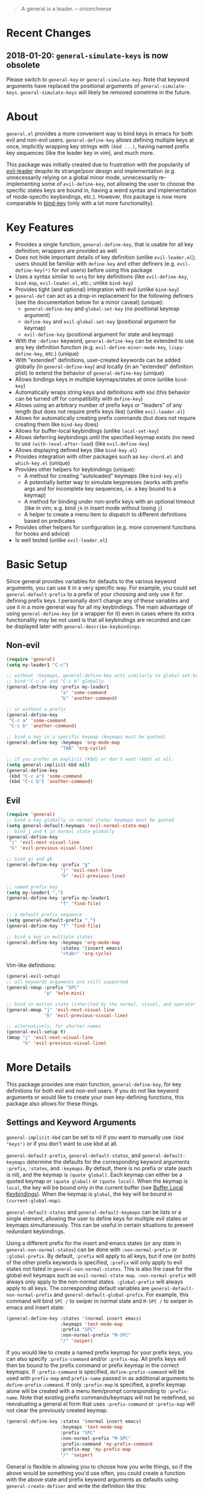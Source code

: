 [[https://melpa.org/#/general][file:https://melpa.org/packages/general-badge.svg]]

[[https://github.com/noctuid/general.el][file:http://i.imgur.com/SXA66y7.png]]
#+BEGIN_QUOTE
A general is a leader. -- onioncheese
#+END_QUOTE

* Recent Changes
** 2018-01-20: ~general-simulate-keys~ is now obsolete
Please switch to ~general-key~ or ~general-simulate-key~. Note that keyword arguments have replaced the positional arguments of ~general-simulate-keys~. ~general-simulate-keys~ will likely be removed sometime in the future.

* About
=general.el= provides a more convenient way to bind keys in emacs for both evil and non-evil users. ~general-define-key~ allows defining multiple keys at once, implicitly wrapping key strings with ~(kbd ...)~, having named prefix key sequences (like the leader key in vim), and much more.

This package was initially created due to frustration with the popularity of [[https://github.com/cofi/evil-leader][evil-leader]] despite its strange/poor design and implementation (e.g. unnecessarily relying on a global minor mode, unnecessarily re-implementing some of ~evil-define-key~, not allowing the user to choose the specific states keys are bound in, having a weird syntax and implementation of mode-specific keybindings, etc.). However, this package is now more comparable to [[https://github.com/jwiegley/use-package/blob/master/bind-key.el][bind-key]] (only with a lot more functionality).

* Key Features
- Provides a single function, ~general-define-key~, that is usable for all key definition; wrappers are provided as well
- Does not hide important details of key definition (unlike =evil-leader.el=); users should be familiar with ~define-key~ and other definers (e.g. ~evil-define-key(*)~ for evil users) before using this package
- Uses a syntax similar to ~setq~ for key definitions (like ~evil-define-key~, ~bind-map~, =evil-leader.el=, etc.; unlike ~bind-key~)
- Provides tight (and optional) integration with evil (unlike ~bind-key~)
- ~general-def~ can act as a drop-in replacement for the following definers (see the documentation below for a minor caveat) (unique):
  - ~general-define-key~ and ~global-set-key~ (no positional keymap argument)
  - ~define-key~ and ~evil-global-set-key~ (positional argument for keymap)
  - ~evil-define-key~ (positional argument for state and keymap)
- With the =:definer= keyword, ~general-define-key~ can be extended to use any key definition function (e.g. ~evil-define-minor-mode-key~, ~lispy-define-key~, etc.) (unique)
- With "extended" definitions, user-created keywords can be added globally (in ~general-define-key~) and locally (in an "extended" definition plist) to extend the behavior of ~general-define-key~ (unique)
- Allows bindings keys in multiple keymaps/states at once (unlike ~bind-key~)
- Automatically wraps string keys and definitions with ~kbd~ (this behavior can be turned off for compatibility with ~define-key~)
- Allows using an arbitrary number of prefix keys or "leaders" of any length (but does not require prefix keys like) (unlike =evil-leader.el=)
- Allows for automatically creating prefix commands (but does not require creating them like ~bind-key~ does)
- Allows for buffer-local keybindings (unlike ~local-set-key~)
- Allows deferring keybindings until the specified keymap exists (no need to use ~(with-)eval-after-load~) (like ~evil-define-key~)
- Allows displaying defined keys (like =bind-key.el=)
- Provides integration with other packages such as =key-chord.el= and =which-key.el= (unique)
- Provides other helpers for keybindings (unique):
  - A method for creating "autoloaded" keymaps (like =bind-key.el=)
  - A potentially better way to simulate keypresses (works with prefix args and for incomplete key sequences, i.e. a key bound to a keymap)
  - A method for binding under non-prefix keys with an optional timeout (like in vim; e.g. bind =jk= in insert mode without losing =j=)
  - A helper to create a menu item to dispatch to different definitions based on predicates
- Provides other helpers for configuration (e.g. more convenient functions for hooks and advice)
- Is well tested (unlike =evil-leader.el=)


* Basic Setup
Since general provides variables for defaults to the various keyword arguments, you can use it in a very specific way. For example, you could set =general-default-prefix= to a prefix of your choosing and only use it for defining prefix keys. I personally don't change any of these variables and use it in a more general way for all my keybindings. The main advantage of using ~general-define-key~ (or a wrapper for it) even in cases where its extra functionality may be not used is that all keybindings are recorded and can be displayed later with ~general-describe-keybindings~.

** Non-evil
#+begin_src emacs-lisp
(require 'general)
(setq my-leader1 "C-c")

;; without :keymaps, general-define-key acts similarly to global-set-key
;; bind "C-c a" and "C-c b" globally
(general-define-key :prefix my-leader1
                    "a" 'some-command
                    "b" 'another-command)

;; or without a prefix
(general-define-key
 "C-c a" 'some-command
 "C-c b" 'another-command)

;; bind a key in a specific keymap (keymaps must be quoted)
(general-define-key :keymaps 'org-mode-map
                    "TAB" 'org-cycle)

;; if you prefer an explicit (kbd) or don't want (kbd) at all:
(setq general-implicit-kbd nil)
(general-define-key
 (kbd "C-c a") 'some-command
 (kbd "C-c b") 'another-command)
#+end_src
** Evil
#+begin_src emacs-lisp
(require 'general)
;; bind a key globally in normal state; keymaps must be quoted
(setq general-default-keymaps 'evil-normal-state-map)
;; bind j and k in normal state globally
(general-define-key
 "j" 'evil-next-visual-line
 "k" 'evil-previous-visual-line)

;; bind gj and gk
(general-define-key :prefix "g"
                    "j" 'evil-next-line
                    "k" 'evil-previous-line)

;; named prefix key
(setq my-leader1 ",")
(general-define-key :prefix my-leader1
                    "f" 'find-file)

;; a default prefix sequence
(setq general-default-prefix ",")
(general-define-key "f" 'find-file)

;; bind a key in multiple states
(general-define-key :keymaps 'org-mode-map
                    :states '(insert emacs)
                    "<tab>" 'org-cycle)
#+end_src

Vim-like definitions:
#+begin_src emacs-lisp
(general-evil-setup)
;; all keywords arguments are still supported
(general-nmap :prefix "SPC"
              "p" 'helm-mini)

;; bind in motion state (inherited by the normal, visual, and operator states)
(general-mmap "j" 'evil-next-visual-line
              "k" 'evil-previous-visual-line)

;; alternatively, for shorter names
(general-evil-setup t)
(mmap "j" 'evil-next-visual-line
      "k" 'evil-previous-visual-line)
#+end_src
* More Details
This package provides one main function, ~general-define-key~, for key definitions for both evil and non-evil users. If you do not like keyword arguments or would like to create your own key-defining functions, this package also allows for these things.

** Settings and Keyword Arguments
=general-implicit-kbd= can be set to nil if you want to manually use ~(kbd "keys")~ or if you don't want to use kbd at all.

=general-default-prefix=, =general-default-states=, and =general-default-keymaps= determine the defaults for the corresponding keyword arguments =:prefix=, =:states=, and =:keymaps=. By default, there is no prefix or state (each is nil), and the keymap is ~(quote global)~. Each keymap can either be a quoted keymap or ~(quote global)~ or ~(quote local)~. When the keymap is =local=, the key will be bound only in the current buffer (see [[#buffer-local-keybindings][Buffer Local Keybindings]]). When the keymap is =global=, the key will be bound in ~(current-global-map)~.

~general-default-states~ and ~general-default-keymaps~ can be lists or a single element, allowing the user to define keys for multiple evil states or keymaps simultaneously. This can be useful in certain situations to prevent redundant keybindings.

Using a different prefix for the insert and emacs states (or any state in =general-non-normal-states=) can be done with =:non-normal-prefix= or =:global-prefix=. By default, =:prefix= will apply to all keys, but if one (or both) of the other prefix keywords is specified, =:prefix= will only apply to evil states not listed in =general-non-normal-states=. This is also the case for the global evil keymaps such as =evil-normal-state-map=. =:non-normal-prefix= will always only apply to the non-normal states. =:global-prefix= will always apply to all keys. The corresponding default variables are =general-default-non-normal-prefix= and =general-default-global-prefix=. For example, this command will bind =SPC /= to swiper in normal state and =M-SPC /= to swiper in emacs and insert state:
#+begin_src emacs-lisp
(general-define-key :states '(normal insert emacs)
                    :keymaps 'text-mode-map
                    :prefix "SPC"
                    :non-normal-prefix "M-SPC"
                    "/" 'swiper)
#+end_src

If you would like to create a named prefix keymap for your prefix keys, you can also specify =:prefix-command= and/or =:prefix-map=. All prefix keys will then be bound to the prefix command or prefix keymap in the correct keymaps. If =:prefix-command= is specified, ~define-prefix-command~ will be used with =prefix-map= and =prefix-name= passed in as additional arguments to ~define-prefix-command~. If only =:prefix-map= is specified, a prefix keymap alone will be created with a menu item/prompt corresponding to =:prefix-name=. Note that existing prefix commands/keymaps will not be redefined, so reevaluating a general.el form that uses =:prefix-command= or =:prefix-map= will not clear the previously created keymap.
#+begin_src emacs-lisp
(general-define-key :states '(normal insert emacs)
                    :keymaps 'text-mode-map
                    :prefix "SPC"
                    :non-normal-prefix "M-SPC"
                    :prefix-command 'my-prefix-command
                    :prefix-map 'my-prefix-map
                    "/" 'swiper)
#+end_src

General is flexible in allowing you to choose how you write things, so if the above would be something you'd use often, you could create a function with the above state and prefix keyword arguments as defaults using ~general-create-definer~ and write the definition like this:
#+begin_src emacs-lisp
(my-normal-and-insert-define-key "/" 'swiper)
#+end_src

The =:infix= keyword can be used to sandwich keys in between all of the specified prefix keys and the keys in each mapping. This is mainly useful when using multiple prefix keywords and especially when using wrappers. For example, if you wanted to define several keys that were prefixed with =SPC g= in normal state and =M-SPC g= in insert state, you could use the previous wrapper with =:infix= instead of re-specifying both =:prefix= and =:non-normal-prefix=:
#+begin_src emacs-lisp
(my-normal-and-insert-define-key :infix "g" <maps...>)
#+end_src

There is also a =:predicate= keyword for giving a condition under which a map should be active.

** Displaying Keybindings
General keeps track of all your keybindings and allows presenting them as tables in an org buffer using ~general-describe-keybindings~. By default, they will be displayed in this order:

- Buffer local keybindings (i.e. =:keymaps 'local=)
- Global keybindings (i.e. =:keymaps 'global=)
- Global evil keybindings (e.g. =:keymaps 'evil-normal-state-map=)
- Other keybindings

Within these categories keymaps, states, and keybindings will be presented in the order they were created in. For each keybinding created, this command will display the key, the definition, and the previous definition. The previous definition will only be updated when the definition changes by default. To have it only be updated when the key was previously unbound, the user can set =general-describe-update-previous-definition= to =nil=.

The order in which keybindings are displayed is customizable. All keymaps listed in =general-describe-priority-keymaps= will be displayed first. The rest can optionally be sorted by setting =general-describe-keymap-sort-function= (nil by default). The order evil states are displayed in can be altered either by changing =general-describe-state-sort-function= or changing the order of states in =general-describe-evil-states=. Keybindings can also be sorted if the user sets =general-describe-keybinding-sort-function=. Here is an example that will sort everything alphabetically:
#+begin_src emacs-lisp
(setq general-describe-priority-keymaps nil
      general-describe-keymap-sort-function #'general-sort-by-car
      general-describe-state-sort-function #'general-sort-by-car)
;; sort keybindings alphabetically by key
(setq general-describe-keybinding-sort-function #'general-sort-by-car)
;; sort keybindings alphabetically by definition
(setq general-describe-keybinding-sort-function #'general-sort-by-cadr)
#+end_src

For reference, keybindings are stored in an alist. Here is what is passed to each sorting function:
#+begin_src emacs-lisp
;; `general-keybindings' - an alist of keymap to state alist
;; passed to `general-describe-keymap-sort-function'
((keymap-name . state-alist) ...)
;; a state alist (state name is nil if there is no state)
;; passed to `general-describe-state-sort-function'
((state-name . keybindings) ...)
;; the list of keybindings is passed to `general-describe-keybinding-sort-function'
(("key after kbd applied" 'def 'previous-def) ...)
#+end_src

To actually change how the keybinding table is printed, the user could override  ~general--print-map~.

** Positional Argument Wrappers
When you're defining keys in specific keymaps and states, using positional arguments can be shorter. General has two macros that can basically act as drop-in replacements for ~define-key~ and ~evil-define-key~. They are ~general-emacs-define-key~ and ~general-evil-define-key~. These are simply wrappers for ~general-define-key~ that pass the positional arguments to the corresponding keywords. However, for compatibility with ~define-key~ and ~evil-define-key~, it is not necessary to quote keymaps. Both keymaps and states can be left quoted or unquoted (regardless of whether they are lists).

For example, the following are equivalent:
#+begin_src emacs-lisp
(general-define-key :keymaps 'org-mode-map
                    "M-n" 'org-next-visible-heading
                    "M-p" 'org-previous-visible-heading)
(general-emacs-define-key org-mode-map
  "M-n" 'org-next-visibl-heading
  "M-p" 'org-previous-visible-heading)

;; rough equivalent with define-key
(with-eval-after-load 'org-mode
  (define-key org-mode-map (kbd "M-n") 'org-next-visible-heading)
  (define-key org-mode-map (kbd "M-p") 'org-previous-visible-heading))
#+end_src

And the following are equivalent:
#+begin_src emacs-lisp
(general-define-key :states '(normal visual)
                    :keymaps 'org-mode-map
                    "gj" 'org-next-visible-heading
                    "gk" 'org-previous-visible-heading)
(general-evil-define-key '(normal visual) org-mode-map
  "gj" 'org-next-visible-heading
  "gk" 'org-previous-visible-heading)

;; equivalent with evil-define-key
(evil-define-key '(normal visual) org-mode-map
  "gj" 'org-next-visible-heading
  "gk" 'org-previous-visible-heading)
#+end_src

The actual behavior of these two macros is the same as ~general-define-key~. You can still use ~general-define-key~'s keyword arguments after the positional arguments (however, =:keymaps= and =:states= will not override the positional arguments):
#+begin_src emacs-lisp
;; these are both valid
(general-emacs-define-key 'global
  :prefix "C-c"
  "/" 'swiper)

(general-evil-define-key 'normal org-mode-map
  :prefix "SPC"
  "g" 'worf-goto)
#+end_src

As for ~global-set-key~ and ~global-evil-set-key~, wrappers are not needed. By default ~general-define-key~ acts like ~global-set-key~, and ~general-emacs-define-key~ can also act like ~global-evil-set-key~ using the symbols for evil's states.

A third macro, ~general-def~, is provided for those who would prefer to use a single, succinctly named definer for all of the previous cases. It will act the same as ~general-define-key~, ~general-emacs-define-key~, or ~general-evil-define-key~ depending on the number of positional arguments.
#+begin_src emacs-lisp
;; use general-define-key
(general-def
  "key" 'def
  ...)

;; use general-emacs-define-key
(general-def org-mode-map
  "key" 'def
  ...)
(general-def 'normal
  "key" 'def
  ...)

;; use general-evil-define-key
(general-def 'normal org-mode-map
  "key" 'def
  ...)
#+end_src

Note that if you want to use variables to hold keys (e.g. =key-var 'def=), you should use ~general-define-key~ (if those were the first arguments to ~general-def~, it would consider them a state and keymap). Doing this isn't recommended and probably isn't useful. If you want to use a variable specifically with =:prefix= or another keyword argument, that is still supported by ~general-def~.

** Note for Evil Users
When =:states= is specified (or ~general-default-states~ is non-nil), ~general-define-key~ will act as a wrapper around ~evil-define-key~. This means that the following are equivalent:
#+begin_src emacs-lisp
(general-define-key :states '(normal visual)
                    "j" 'my-j)

(evil-define-key '(normal visual) (current-global-map)
  "j" 'my-j)
#+end_src

In general, you should avoid using =:states= like this if you don't have a reason to. The standard way to define global keybindings for an evil state is as follows:
#+begin_src emacs-lisp
(define-key evil-normal-state-map "j" 'my-j)
(define-key evil-visual-state-map "j" 'my-j)
;; or
(evil-global-set-key 'normal "j" 'my-j)
(evil-global-set-key 'visual "j" 'my-j)
#+end_src

These are the equivalents with general.el:
#+begin_src emacs-lisp
(general-define-key :keymaps '(evil-normal-state-map evil-visual-state-map)
                    "j" 'my-j)
;; using the shorthand symbols
(general-define-key :keymaps '(normal visual)
                    "j" 'my-j)
;; using a vim definer
(general-evil-setup)
(general-nvmap "j" 'my-j)
#+end_src

Note that keybindings made for normal state in the global map will override keybindings made for =evil-normal-state-map=. The keybinding may not change immediately if you do this in a buffer though. The potentially practical use for binding in the global map is to [[https://github.com/noctuid/evil-guide#preventing-certain-keys-from-being-overridden][prevent certain keys from being overriden]]. If you are using ~general-def~ (or a definer built on ~general-def~), you will need to specify the ='global= if you want this behavior:
#+begin_src emacs-lisp
(general-def 'normal 'global ...)
;; or
(general-nmap 'global ...)
#+end_src

** Keymap/State Aliases
To prevent the need to type out long keymap names like =evil-inner-text-objects-map=, general allows the user to specify shorthand names for keymaps by altering =general-keymap-aliases= (and for states by altering =general-state-aliases=). These are alists of either an alias or a list of aliases to the full keymap name:
#+begin_src emacs-lisp
(push '(help . help-map) general-keymap-aliases)
;; or
(push '((h help) . help-map) general-keymap-aliases)
;; now
(general-define-key :keymaps 'help ...)
;; is the same as
(general-define-key :keymaps 'help-map ...)
#+end_src

By default, the global evil state and text object keymaps have aliases. This allows for using the same syntax as ~evil-global-set-key~ and ~evil-define-key~:
#+begin_src emacs-lisp
(general-define-key :keymaps 'motion ...)
;; or
(general-define-key :keymaps 'm ...)
#+end_src
Note that this is different from using =:states 'motion= (see [[#notes-for-evil-users][Notes for Evil Users]]). See =general-keymap-aliases= for all default aliases.

All keymap symbols are immediately processed by ~general--unalias~. By overriding this function, it would be possible to, for example, automatically append =-map= or =-mode-map= to keymap names that don't end in =-map= or do something more complicated to create a generic shorthand without having manually specify all aliases. This is not recommended as it could potentially become confusing (and would currently break =:definer 'minor-mode=), but if anyone would find this useful, feel free to make an issue, and I'll consider adding it as an option.

** Vim-like Wrappers
~general-evil-setup~ is used to generate key definition functions that are named similarly to vim's. Currently, the following functions are created:

- ~general-imap~
- ~general-emap~
- ~general-nmap~
- ~general-vmap~
- ~general-omap~
- ~general-mmap~
- ~general-rmap~
- ~general-otomap~
- ~general-itomap~
- ~general-iemap~
- ~general-nvmap~
- ~general-tomap~

These are wrappers around ~general-def~ that set a default =:keymaps= (or a default =:states=). You can see the help text for each for a more specific description. ~general-evil-setup~ takes two optional arguments. If the first is non-nil, shorter aliases for these functions such as ~nmap~ will be created. If the second is non-nil, the function will default to setting =:states= (if a default exists) and using the global map instead of =:keymaps= (see [[#notes-for-evil-users][Notes for Evil Users]]). This can be altered later by setting =general-vim-definer-default=.

=:states= will automatically be set instead of =:keymaps= if the user manually specifies keymaps and a default for =:states= was specified (there is no inner text object state, for example):
#+begin_src emacs-lisp
;; define in evil-normal-state-map (set default :keymaps)
(general-nmap ...)
;; define in the normal state auxiliary map for org-mode-map (set default :states)
(general-nmap org-mode-map ...)
;; or
(general-nmap :keymaps 'org-mode-map ...)
#+end_src

If there is some other combination you would like to use, you can use ~general-create-vim-definer~ or ~general-create-dual-vim-definer~.

** Override Keymaps and Buffer Local Keybindings
General.el provides the equivalent of =bind-key='s =override-global-map= as =general-override-mode-map= (keymap alias is ='override=). When =general-override-mode= is enabled, keys bound in =general=override-map= will take precedence over keys bound in any other minor mode keymaps.

Note that binding directly in =general-override-mode-map= is only useful for non-evil keybindings. Evil keybindings already override almost all normal keybindings using the same method used here. On the other hand, if you want to override evil keybindings, you have a few options. For reference, first review the [[https://github.com/noctuid/evil-guide#keymap-precedence][precedence for evil keymaps]]. If you want a global evil keybinding to not be overridden by any evil overriding maps (used by =evil-integration.el= for some modes by default), you can use the [[https://github.com/noctuid/evil-guide#preventing-certain-keys-from-being-overridden][previously mentioned method]] and bind that key in an auxiliary keymap since auxiliary maps have precedence over overriding maps (which in turn have precedence over the normal global evil keymaps). Doing this is mainly useful if you want to use ~evil-make-overriding-map~ for specific modes but want to prevent certain global keys from ever being overwritten (e.g. a prefix key for window/file/buffer management). However, if you use evil packages that make keybindings with ~evil-define-key~, this method is not sufficient. If you want your global keybinding to not be overridden by keybindings in any auxiliary maps, you can use an intercept keymap. You can make any keymap an intercept keymap, but it may be convenient to just use =general-override-mode-map= for this purpose since the necessary setup (~evil-make-intercept-map~) has already been performed:
#+begin_src emacs-lisp
(general-define-key
 :states 'normal
 :keymaps 'override
 ...)
;; has precedence over
(general-define-key
 :states 'normal
 :keymaps 'org-mode-map)
#+end_src

General also provides a local equivalent called =general-override-local-mode= which is used to add support for buffer-local keybindings (with higher precedence than minor mode keybindings) by specifying =:keymaps 'local=. Unlike with the global override mode, =:keymaps 'local= should always be used instead of the actual keymap name since =:keymaps 'local= will cause general.el to automatically turn on the corresponding minor mode and perform some necessary extra setup. Note that this is not the same as using ~local-set-key~ (which will bind the key for the current buffer's major mode). When =:states= is specified with =:keymaps 'local=, ~evil-local-set-key~ will be used instead.

** Predicates
The user can use the ~:predicate~ keyword to specify a condition under which the map(s) should be active. For example:
#+begin_src emacs-lisp
(general-define-key :keymaps 'local
                    :predicate '(eobp)
                    "<right>" 'beginning-of-buffer)
#+end_src

~<right>~ will now behave normally except at the end of the buffer where it will jump to the beginning of the buffer. Note that with ~:predicate~, you can still only have a key bound once in a single keymap. If you want to have a key take different actions depending on conditions in a single keymap, see [[#choosing-definitions-based-on-predicates][Choosing Definition Based on Predicates]].

See [[http://endlessparentheses.com/define-context-aware-keys-in-emacs.html][this post]] for more information about how this works.

** Functions/Macros to Aid Key Definition
*** Simulating Keypresses
General provides a macro called ~general-simulate-key~ that can be used to simulate a key sequence. In some cases, this can be used similarly to a keyboard macro, but it has some advantages. Unlike with a keyboard macro, prefix arguments will work for the command the key simulates. Also, the key simulated does not have to correspond to the full key sequence for a command. In these cases [[https://github.com/justbur/emacs-which-key][which-key]] will show the keys bound under the simulated prefix. For example:
#+begin_src emacs-lisp
(general-nmap "SPC" (general-simulate-key "C-c"))
#+end_src

Note that when a named prefix keymap/command exists (e.g. ~help-command~), you should prefer to bind directly to that. If the key you want to simulate is always bound to the same keymap, you can still bind directly to it even if it is unnamed:
#+begin_src emacs-lisp
(general-nmap "SPC" (key-binding (kbd "C-c")))
#+end_src

General provides another macro called ~general-key~ that is usually preferable for simulating a key that corresponds to a single definition. If you actually need to simulate a key that is bound to a keymap, which-key may not work correctly with ~general-key~, but for keys corresponding to commands, ~general-key~ should be used instead of ~general-simulate-key~. Unlike ~general-simulate-key~, which creates a function, ~general-key~ expands to an extended menu item like ~general-predicate-dispatch~. This is a simpler and more direct approach that has the advantage of showing the docstring for the exact command with =C-h k=. If the key to act as is unbound, key lookup can continue (like if =:predicate= returns nil), so having a fallback keybinding is possible unlike with ~general-simulate-key~.

~general-key~ may be useful when you want to have a key act as another without having to bind it to the exact command in every relevant keymap:
#+begin_src emacs-lisp
(general-nmap "RET" (general-key "C-c C-c"))
#+end_src

~general-simulate-key~ and ~general-key~ also support keyword arguments (=:state= and =:keymap=) to control the context the keys are simulated in. For example:
#+begin_src emacs-lisp
(general-nmap "j" (general-simulate-key "C-n" :state 'emacs))
;; `general-key' supports :state only`
(general-nmap "j" (general-key "C-n" :state 'emacs))
#+end_src

The advantage of ~general-simulate-key~ over ~general-key~ is that it can be used to simulate a key sequence corresponding to multiple commands or a command followed by a key sequence. The key argument can be replaced by a list of a command and keys (e.g. ~(general-simulate-key ('evil-delete "iw"))~). See the next section for a reasonable use case for this feature. When a command is specified, general will used the remapped version of it if it exists (e.g. if =[remap evil-delete] 'lispyville-delete= is in an active keymap, ~lispyville-delete~ will be used instead of ~evil-delete~). To use the exact command instead, =:remap nil= can be specified

~general-simulate-key~ creates a named function with a docstring, so which-key and ~describe-key~ will work properly for keys bound to a command created with it. The automatically generated function name, docstring, and which-key description can be replaced with keyword arguments:
#+begin_src emacs-lisp
(general-nmap "SPC" (general-simulate-key "C-c"
                      :state 'emacs
                      :name general-SPC-simulates-C-c
                      :docstring "Simulate C-c in emacs state with SPC."
                      :which-key "Simulate C-c"))
#+end_src

Make sure that you don't bind a key to simulate itself (e.g. ~(general-emap "C-n" (general-simulate-key "C-n" :state 'emacs))~) as this will cause an infinite loop.

*** Mapping Under Non-prefix Keys
This functionality is mainly targeted at evil users, but it could potentially be useful for non-evil users as well. In vim you can bind something like =cow= without a problem. With evil, =c= is bound to ~evil-change~, so you can't bind directly to =cow=. A workaround for this case is to bind a key in ~evil-operator-state-map~, but this won't work when operator state is not used (e.g. you want to bind something like =ctb= or =jk= in insert state). I've come up with a more general workaround called ~general-key-dispatch~. Consider the following example:
#+begin_src emacs-lisp
(general-nmap "c" (general-key-dispatch 'evil-change
                    "ow" 'toggle-word-wrap
                    "tb" 'some-command
                    "c" 'evil-change-whole-line
                    ;; alternatively if there was no linewise version:
                    "c" (general-simulate-key ('evil-change "c"))))
;; `evil-change' is not bound in `evil-visual-state-map' by default but
;; inherited from `evil-normal-state-map'
;; if you don't want "c" to be affected in visual state, you should add this
(general-vmap "c" 'evil-change)
#+end_src

~general-key-dispatch~ is a function-creating macro. In this example, the command created will wait for user input and try to match one of the specified key sequences (e.g. =ow=). If a key sequence is matched, the corresponding command will be executed. Otherwise it will fall back to simulating the fallback command followed by the unmatched keys (using the same mechanism as ~general-simulate-key~). For example, =ow= is bound, so =cow= would run ~toggle-word-wrap~. On the other hand, =b= is not mapped, so =cb= would act the same as =cb= would by default. Counts and repeating should still work for both the mapped keys and fallback command. Because evil handles =cc= differently (since =c= is not a motion), =c= must be explicitly bound to ~evil-change-whole-line~ (or to simulate =('evil-change "c")=) to keep its behavior. =c= is not actually bound in visual state by default, so to keep =c= working the same in visual state, you should explicitly bind it to ~evil-change~.

Like with ~general-simulate-key~, general will first check to see if the command to be executed has been remapped (e.g. if =[remap evil-delete] 'lispyville-delete= is in an active keymap, ~lispyville-delete~ will be used instead of ~evil-delete~). To use the exact command instead, =:remap nil= can be specified.

Another thing to note is that you can't bind a key in the ~general-key-dispatch~ section to simulate the base key (i.e. the key you bind to the resulting command, in this case =c=). For this example, you couldn't bind =w= to ~(general-simulate-key "ciw")~. While this wouldn't cause an infinite loop, it wouldn't work either, so you would have to use the command name instead (e.g ~(general-simulate-key ('evil-change "iw"))~).

Also, if you use a count in the middle (e.g. =c2tb= and =2= is not explicitly bound), the fallback command will be run immediately. If anyone cares about this, feel free to make an issue. I could potentially add an option to allow changing the count in the middle without immediately falling back to the default command.

Another possible use case of ~general-key-dispatch~ is to emulate vim's =imap=. For example, you can recreate the common =jk= to =<esc>= keybinding:
#+begin_src emacs-lisp
(general-imap "j"
              (general-key-dispatch 'self-insert-command
                "k" 'evil-normal-state))
#+end_src

Commands created in this way support an optional timeout, meaning you could still insert =jk= (without =C-q= / ~quoted-insert~) like with [[https://www.emacswiki.org/emacs/key-chord.el][key-chord.el]]:
#+begin_src emacs-lisp
(general-imap "j"
              (general-key-dispatch 'self-insert-command
                :timeout 0.25
                "k" 'evil-normal-state))
#+end_src

If you are using ~general-key-dispatch~ with a timeout to mirror some prefix keymap in insert state, it may also convenient to use the =:inherit-keymap= keyword. This allows using prefix keybindings without the need to re-specify them in the ~general-key-dispatch~:
#+begin_src emacs-lisp
(general-nmap :prefix ","
              :prefix-command 'my-prefix-map
              "g" 'magit-status)

(general-imap ","
              (general-key-dispatch 'self-insert-command
                :timeout 0.25
                :inherit-keymap my-prefix-map))
#+end_src
If you bind more keys under your prefix later on in normal state, they will still be available when pressing the prefix in insert state without the need to re-evaluate the ~general-key-dispatch~.

By default, ~general-key-dispatch~ will prevent name clashes by appending a unique number to name of the created command (e.g. ~general-dispatch-self-insert-command-G402~). If you would like to reference the created command by name, you can name it yourself using the =:name= keyword argument (e.g. =:name general-insert-prefix-dispatch=).

Like with ~general-simulate-key~ used with a command name, the behavior of ~evil-repeat~ will depend on the command that ends up running. Having repeating work correctly requires handling a lot of edge cases, so please make an issue if you find any problems. Note that evil does not support repeating a count that comes before an operator currently, but repeating should work when the count follows the operator key (=3cc= vs =c3c=).

*** Choosing Definitions Based on Predicates
:PROPERTIES:
:CUSTOM_ID: choosing-definitions-based-on-predicates
:END:

~general-predicate-dispatch~ can be used to generate a ~menu-item~ that will behave differently based on the provided predicates. It takes a fallback definition as the first argument and then a list of predicates and alternate definitions (which can be commands, keymaps, etc.). Predicates are checked in order. If no predicate is matched and the fallback command is nil, then the mapping will be ignored (the keymap with the next highest precedence, if one exists, will be checked for the pressed key(s)).

#+begin_src emacs-lisp
(general-define-key "<right>"
                    (general-predicate-dispatch 'right-char
                      ;; pred def ...
                      (eolp) 'beginning-of-line))
#+end_src

The =:docstring= keyword can be specified to add a description to the menu-item.

*** Key "Translation"
~general-translate-key~ allows binding a key to the definition of another key in the same keymap (comparable to how vim's keybindings work). Its arguments are the =states= (which can be nil for non-evil keymaps) and =keymaps= (both symbols or lists of symbols like for ~general-define-key~) to bind/look up the key(s) in followed optionally by keyword arguments (currently only =:destructive=) and key/replacement pairs.

~evil-collection-translate-key~ allows binding a key to the definition of another key in the same keymap (comparable to how vim's keybindings work). Its arguments are the =states= and =keymaps= to bind/look up the key(s) in followed optionally by keyword arguments (currently only =:destructive=) and key/replacement pairs. =states= can be nil for non-evil keymaps, and both =states= and =keymaps= can be a single symbol or a list of symbols.

This can be particularly useful, for example, when you want make key swaps/cycles en masse. This use case is similar to one for ~general-simulate-key~ (i.e. make a key act as another key that has a consistent meaning but different commands for different modes without having to individually bind the key to the exact definition in each mode's keymap). However, ~general-simulate-key~ is not always suitable for this purpose. It can be used to, for example, make =j= in normal state act as =C-n= in emacs state (to use the default "down" navigation key for all modes without needing to individually make keybindings for every mode), but it cannot be used to swap/cycle keys within a single keymap, as this would cause an infinite loop of simulating the other key(s).

An example use case of ~general-translate-key~ is for non-QWERTY users who want to retain the hjkl keyboard positions for movement in dired, mu4e, etc. When using a package that already creates hjkl keybindings for the desired mode(s) (e.g. [[https://github.com/jojojames/evil-collection][evil-collection]]), it is easily possible to make these cycles in a single statement:
#+begin_src emacs-lisp
;; single invocation example
(general-translate-key nil 'evil-normal-state-keymap
  "n" "j"
  "e" "k"
  ...)
;; cycling keys en masse
(dolist (keymap keymaps-with-hjkl-keybindings)
  (general-translate-key 'normal keymap
    ;; colemak hnei is qwerty hjkl
    "n" "j"
    "e" "k"
    "i" "l"
    ;; add back nei
    "j" "e"
    "k" "n"
    "l" "i"))
#+end_src

By default, the first invocation of ~general-translate-key~ will make a backup of the keymap. Each subsequent invocation will look up keys in the backup instead of the original. This means that a call to ~general-translate-key~ will always have the same behavior even if evaluated multiple times. When =:destructive t= is specified, keys are looked up in the keymap as it is currently. This means that a call to ~general-translate-key~ that swapped two keys would continue to swap/unswap them with each call. Therefore when =:destructive t= is used, all cycles/swaps must be done within a single call to ~general-translate-key~. To make a comparison to vim keybindings, =:destructive t= is comparable to vim's ~map~, =:destructive nil= is comparable to vim's ~noremap~ (where the "original" keybindings are those that existed in the keymap when the ~general-translate-key~ was first used), and generally you will want to use ~noremap~ (=:destructive nil=).

Note that general state and keymap aliases (as well as =local= and =global=) and =general-implicit-kbd= are supported by ~general-translate-key~:
#+begin_src emacs-lisp
;; normal -> evil-normal-state-keymap
(general-translate-key nil 'normal
  ;; kbd not necessary by default
  "C-p" "C-n")
#+end_src
Keys are bound using ~general-define-key~, so they are viewable with ~general-describe-keybindings~.

~general-swap-key~ is provided as a wrapper around ~general-translate-key~ that allows swapping keys:
#+begin_src emacs-lisp
(general-swap-key nil 'normal
  ";" ":"
  "a" "A")
;; equivalent to
(general-translate-key nil 'normal
  ";" ":"
  ":" ";"
  "a" "A"
  "A" "a")
#+end_src

** Creating Extra Keybinding Functions
The primary purpose of this package is to provide a single function for key definitions that is simple and flexible. Most users probably won't want to use this functionality (apart from ~general-evil-setup~). However, if you would like more specific keybinding functions for certain prefixes, evil states, or keymaps, this package provides macros to generate these functions.

The ~general-create-definer~ macro can create functions for more succinctly defining keys. This is basically the same as naming a function with different defaults. For example, it can also be used to create a function that will always default to a certain prefix (like ~evil-leader~ does):
#+begin_src emacs-lisp
(general-create-definer my-leader1 :keymaps 'global :prefix "C-c")
;; bind "C-c o" to other-window
(my-leader1 "o" 'other-window)
#+end_src

The user could also set ~general-default-prefix~, ~general-default-state~, or ~general-default-keymap~ to a different value within a function to achieve a similar effect.

As another example, one could make an extra vim definer using ~general-create-dual-vim-definer~:
#+begin_src emacs-lisp
(general-create-dual-vim-definer nviemap '(normal visual insert emacs))
#+end_src
As previously mentioned, how the newly created function creates keybindings can be altered by setting =general-vim-definer-default=. Unlike with ~general-create-definer~, you can't specify defaults for other keyword arguments with ~general-create-dual-vim-definer~. If anyone would like to be able to do this to, for example, set a default prefix for the created function, feel free to make an issue.

** Use-package Keyword
General also optionally provides a use-package keyword. =:general= is similar to =:bind= in that it implies =:defer t= and will create autoloads for the bound commands (though this is usually not necessary). The keyword is followed by one or more lists containing arguments for ~general-def~; there is no difference in syntax:
#+begin_src emacs-lisp
(use-package org
  :general
  ("C-c c" 'org-capture)
  (:keymaps 'org-mode-map
   "TAB" 'org-cycle)
  ;; uses `general-def' not `general-define-key', so this is fine
  (org-mode-map
   "TAB" 'org-cycle))
#+end_src

The =:general= keyword also supports using any other key definer/wrapper by manually specifying it:
#+begin_src emacs-lisp
(use-package org
  :general
  (general-nmap "SPC c" 'org-capture))
#+end_src

One annoyance you may encounter is that the default function for indentation will indent a list starting with a keyword like a function:
#+begin_src emacs-lisp
(:keymaps 'org-mode-map
          "TAB" 'org-cycle)
#+end_src

This is an annoyance you may have using other emacs packages as well and can be fixed by modifying =lisp-indent-function= (see [[http://emacs.stackexchange.com/q/10230/5278][this emacs stackexchange question]] and Fuco1's modified ~lisp-indent-function~ in one of the answers there).

** Use with Key-chord
General provides a simple function that will rewrite a string into a key-chord vector. This allows you to easily use general to create definitions for =key-chord.el=. The following are equivalent:

#+begin_src emacs-lisp
(key-chord-define evil-insert-state-map "jk" 'evil-normal-state)
(general-define-key :keymaps 'evil-insert-state-map
                    (general-chord "jk") 'evil-normal-state
                    (general-chord "kj") 'evil-normal-state)
#+end_src

Note that the order of the keys does matter unlike with the default ~key-chord-define~.

** Extended Definition Syntax
General.el supports some extra per-definition keywords. It has "type" keywords that give general.el some extra information to use to create definitions (e.g. =:prefix-command= and =:keymap=) and other keywords that will alter or ignore definitions (e.g. =:predicate= and =:ignore=).

There is also a system to allow users to support their own keywords. Note that anything done with external user functions can have side effects but cannot alter the definition directly (to do that, a custom definer should be created instead). As an example, the which-key functionality described later in this section does not need to alter the definition, so it is implemented just as user-defined keyword would be.

Here are the keywords currently available by default:

"Type" specifiers:
- =:def= - Implicit; for any definition that doesn't fit under one of the below "types"
- =:keymap= - For keymaps; if the keymap is not defined, will create an "autoloaded" keymap for =:package=
  - =:package= - The package to load (also global)
- =:prefix-command= or =:prefix-map= - These are the same as =:def= and =:keymap= respectively but will create a prefix command and/or keymap (these behave the same as the global keyword arguments except for any key as opposed to just =:prefix=)
  - =:prefix-name= The keymap menu name/prompt (global value never considered)
- =:ignore= - Do not create a keybinding for the key def pair

Which-key functionality (see below for more details):
- =:which-key= or =:wk= - The replacement text (or cons or function)
  - =:major-modes= - Major modes to match (optional; also global)
  - =:wk-match-keys= - Whether to include the keys in the match cons (defaults to =t= globally)
  - =:wk-match-binding= - Whether to include the binding in the match cons (defaults to =t=; also global)
  - =:wk-full-keys= - Whether the bound keys correspond to the full sequence to match (defaults to =t=; also global)

Evil command properties (see below for more details):
- =:properties= - The list of properties to add to the command (also global)
- =:repeat= - The repeat property to set for the command (also global)
- =:jump= - The jump property to set for the command (also global)

Global keywords that can be overridden locally:
- =:predicate=

The default value for a keyword is =nil= unless otherwise specified.

*** "Autoloaded" Keymaps
As the first example, an extended definition can be used to create an "autoload" for a keymap like use-package's =:bind-keymap= keyword does:
#+begin_src emacs-lisp
(general-define-key
 "C-c p" '(:keymap projectile-command-map :package projectile))
#+end_src

Using this feature, a key can be bound to a keymap that does not exist yet and still work as expected. Projectile will be loaded when =C-c p= is used for the first time. This is done by using an intermediate function to load the package and rebind the keys.

=:package= can be specified locally within the extended definition or globally. When using the use-package =:general= keyword, it will automatically be specified.

=:keymap= must be specified in this case so that the unbound symbol can be distinguished as a keymap rather than a command. For other extended definitions, you can simply specify the definition as the first item in the list or explicitly use the =:def= keyword.

*** Which Key Integration
If you are not already familiar with which-key's replacement system, please see the docstring for ~which-key-replacement-alist~ if you don't understand any of the examples or information here.

There are several benefits to using general.el to add which-key replacements. The main benefit is that because the keys and definition are already specified, general.el can automatically assemble the match cons. This reuse of information saves a little space since it is not necessary to make an additional call to ~which-key-add-key-based-replacements~ with the key information. It is also useful since which-key does not currently provide any convenience function for creating a replacement that matches a binding (you have to manually add to ~which-key-replacement-alist~).

Another related benefit of using =:which-key= instead of ~which-key-add-key-based-replacements~ directly even for keys that won't be bound is that replacements will be added for all prefix combinations (i.e. when =:non-normal-prefix= and/or =:global-prefix= are also specified).

The argument supplied to =:which-key= or =:wk= is equivalent to the REPLACEMENT argument in ~which-key-add-key-based-replacements~. It can be a full replacement cons of =(KEY . BINDING)= or just a string (which will be used as the BINDING and serve as the new description). Additionally it can be a function that will return a replacement cons (see the docstring for ~which-key-replacements-alist~ or the which-key README).

The =:which-key= keyword can be used with the =:major-modes= keyword (locally or globally) which can be compared to using ~which-key-add-major-mode-key-based-replacements~. =:major-modes= can have the following values (see the examples below):
- =t= - the major mode will be obtained from all keymaps by removing "-map"
- the major mode name (when only one keymap is specified)
- a list of the following values:
  - =t= - same behavior as above but only for corresponding index in =:keymaps=
  - the major mode name for that index
  - =nil= (or no item at the index) - don't match the major mode

=:wk-match-keys=, =:wk-match-binding=, and =:wk-full-keys= can be used to customize the match cons. Generally these will not need to be adjusted. The binding is only included in the match cons if one is available, and =:wk-full-keys= only needs to be specified as =nil= if you are binding keys in a prefix map.

Here are some examples:
#+begin_src emacs-lisp
(general-define-key :keymaps 'normal :prefix "SPC"
  ;; unbind SPC and give it a title for which-key (see echo area)
  "" '(nil :which-key "my lieutenant general prefix")
  ;; bind nothing but give SPC f a description for which-key
  "f" '(:ignore t :which-key "file prefix")
  ;; use a cons as a replacement
  "g" '(:ignore t :wk ("g-key" . "git prefix"))
  ;; for a keymap, only the keys will be matched;
  ;; :no-match-binding is not necessary
  "p" '(:keymap projectile-command-map :wk "projectile prefix")
  ...)

(general-define-key :keymaps 'help-map
  ;; allow keys before bound keys in match
  ;; since binding in a prefix map
  :wk-full-keys nil
  ;; make a prefix-command and add description
  "A" '(:prefix-command apropos-prefix-map :which-key "apropos"))

;; an equivalent of the above
(general-define-key :keymaps 'help-map
  :wk-full-keys nil
  :prefix "A"
  :prefix-command 'apropos-prefix-map
  ;; make a prefix-command and add description
  "" '(:ignore t :which-key "apropos"))

;; :major-modes
(general-define-key
 :keymaps 'emacs-lisp-mode-map
 :major-modes t
 ...)

(general-define-key
 :keymaps '(no-follow-convention-mode-keymap1
            org-mode-map)
 :major-modes '(no-follow-convention-mode t)
 ...)
#+end_src

*** Evil Command Properties
The =:properties=, =:repeat=, and =:jump= keywords can be used to add evil command properties:
#+begin_src emacs-lisp
(general-define-key
 :keymaps 'normal
 :prefix "SPC"
 "gj" '(git-gutter:next-hunk :properties (:repeat t :jump t))
 "gk" '(git-gutter:previous-hunk :repeat t :jump t))

;; they also work globally
(general-define-key
 :keymaps 'normal
 :prefix "SPC"
 :properties '(:repeat t :jump t)
 ;; or
 :repeat t
 :jump t
 "gj" 'git-gutter:next-hunk
 "gk" 'git-gutter:previous-hunk)

#+end_src
If you would like for more keywords to be added that correspond to specific properties (like =:repeat=), feel free to make an issue or pull request. For more information on command properties see evil's documentation and [[https://github.com/noctuid/evil-guide#command-properties][here]].

*** User-defined Extended Definition Keywords
New keywords and functionality can be added by the user by adding a keyword to =general-extended-def-keywords= and creating a corresponding function named ~general-extended-def-:<keyword>~. This function will be passed in =state keymap key def kargs=. =state= and =keymap= are the evil state (nil if none) and keymap that the =key= (internal representation; ~kbd~ already used if necessary) is being bound in. Note that =keymap= will be the symbol for the keymap in case it is needed. To get the actual keymap, using ~general--get-keymap~ is recommended. =def= is the extended definition itself, and =kargs= is the plist of all the keyword arguments given to the original ~general-define-key~. For examples, see ~general-extended-def-:which-key~ and ~general-extended-def-:properties~.

Note that the keywords in =general-extended-def-keywords= and their helper keywords can all be specified both globally and locally. Since globally specifying keywords may not always make sense, it is up to the ~general-extended-def-:<keyword>~ function to decide how to handle things. When a keyword can be specified both globally and locally, ~general--getf~ may be useful.

** User-defined Key Definers
In addition to being able to add new keywords for extended definitions, the user can also create their own key definers. These are potentially useful when you want to do something to rewrite a definition (e.g. like ~lispy-define-key~ does) as that is not possible with user-defined extended definition keywords.

This is also potentially useful even when rewriting the definitions is not necessary if some package already provides some key definer that does some additional work.

Alternate definers can be used by specifying the =:definer= keyword (globally or inside an extended definition):
#+begin_src emacs-lisp
(general-define-key :definer 'my
  "key" 'def
  "key2" '(def2 :definer 'my-other))
#+end_src

The user-created function should be named ~general-<definer>-define-key~. It will be passed =state keymap key def orig-def kargs=. These arguments are the same as for extended definition functions except for =def= and =orig-def=. =def= is the transformed definition, whereas =orig-def= is the original definition (an extended definition or the same as =def=). Since =orig-def= is not necessarily an extended definition, it may be useful to use ~general--getf~ (which uses ~general--extended-def-p~; see ~general-lispy-define-key~ for an example). Since the keymap passed in is a symbol, ~general--get-keymap~ may be useful as well. ~key-description~ will also be useful if the underlying definition function uses ~kbd~ (since =key= is the internal representation ready to be passed directly to ~define-key~; note that ~key-description~ will work with both strings and vectors, including something like =[remap kill-line]=)

*** Wrapping ~evil-define-minor-mode-key~
:PROPERTIES:
:CUSTOM_ID: wrapping-evil-define-minor-mode-key
:END:

If you want to use ~evil-define-minor-mode-key~ instead of ~evil-define-key*~, you can use =:definer 'minor-mode=. This will repurpose =:keymaps= to specify minor mode names instead of keymap names:
#+begin_src emacs-lisp
(general-define-key
 :definer 'minor-mode
 :states 'normal
 :keymaps 'org-src-mode
 "RET" 'org-edit-src-exit)
#+end_src

If you are wondering why you might want to use ~evil-define-minor-mode-key~, see [[https://github.com/noctuid/evil-guide#why-dont-keys-defined-with-evil-define-key-work-immediately][here]].

*** Lispy Integration/ Wrapping ~lispy-define-key~
To use ~lispy-define-key~ to make the definitions, =:definer 'lispy= can be specified. =:lispy-plist= can be specified globally or in an extended definition to set the last argument to ~lispy-define-key~.

*** Worf Integration/ Wrapping ~worf-define-key~
To use ~worf-define-key~ to make the definitions, =:definer 'worf= can be specified. =:worf-plist= can be specified globally or in an extended definition to set the last argument to ~worf-define-key~.

*** Other Provided Definers
To use ~lpy-define-key~ to make the definitions, =:definer 'lpy= can be specified.

** Non-keybinding-related Configuration Helpers
General.el also provides a few helper functions/macros for other configuration purposes. They are intended to be slightly more convenient versions of functions/macros provided by default.

*** Settings
~general-setq~ is a stripped-down ~customize-set-variable~ that can act as a drop-in replacement for ~setq~. Some variables defined with ~defcustom~ specify a custom setter with =:set= that must be used for changes to take effect (e.g. =auto-revert-interval=). ~setq~ cannot be used to set such variables correctly if the corresponding package has already been loaded, but ~general-setq~ will correctly use the custom setter when necessary. The benefit of ~general-setq~ over ~customize-set-variable~ is that it can be used to set multiple variables at once. It does not do everything ~customize-set-variable~ does (e.g. it cannot be used interactively, does not attempt to load variable dependencies, and does not allow the user to specify comments). From some basic testing, it is 10x to 100x faster because of this, but the speed difference should not be noticeable if you aren't setting thousands of variables during emacs initialization.

Here's an example using variables that have a custom setter:
#+begin_src emacs-lisp
(general-setq auto-revert-interval 10
              evil-want-Y-yank-to-eol t
              evil-search-module 'evil-search)
#+end_src

Note that ~setq~ will work as expected as long it is used before the corresponding package is loaded, but with ~customize-set-variable~ or ~general-setq~, you do not need to worry about whether or not the package has been loaded. If you decide to use ~general-setq~, I'd recommend aliasing it to something shorter like ~gsetq~.

*** Hooks and Advice
~general-add-hook~, ~general-remove-hook~, ~general-advice-add~, and ~general-advice-remove~ all act as drop-in replacements for their corresponding functions but allow lists for some of the arguments. The hook functions allow specifying lists for the hooks and functions, and the advice functions allow specifying lists for the symbols and functions. Because I don't like the difference in naming for the default advice functions, ~general-add-advice~ and ~general-remove-advice~ are also provided as aliases.

For example:
#+begin_src emacs-lisp
(general-add-hook my-lisp-mode-hooks
                  (list #'lispy-mode #'rainbow-delimiters-mode))
;; note that setting the :jump command property is recommended instead of this
(general-add-advice (list #'git-gutter:next-hunk
                          #'git-gutter:previous-hunk)
                    :before #'evil-set-jump)
#+end_src

* FAQ
** Why don't some evil keybindings work (immediately)?
This is a [[https://github.com/emacs-evil/evil/issues/301][known issue for evil]]. To work around this problem, you can use [[#wrapping-evil-define-minor-mode-key][:definer 'minor-mode]]. See [[https://github.com/noctuid/evil-guide#why-dont-keys-defined-with-evil-define-key-work-immediately][here]] for more information.
